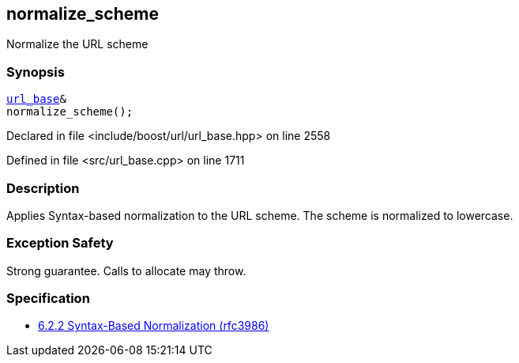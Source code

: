 :relfileprefix: ../../../
[#8B23B601AC2D11BCD730992F4A8727EC1A4106B2]
== normalize_scheme

pass:v,q[Normalize the URL scheme]


=== Synopsis

[source,cpp,subs="verbatim,macros,-callouts"]
----
xref:reference/boost/urls/url_base.adoc[url_base]&
normalize_scheme();
----

Declared in file <include/boost/url/url_base.hpp> on line 2558

Defined in file <src/url_base.cpp> on line 1711

=== Description

pass:v,q[Applies Syntax-based normalization to the] pass:v,q[URL scheme.]
pass:v,q[The scheme is normalized to lowercase.]

=== Exception Safety
pass:v,q[Strong guarantee.]
pass:v,q[Calls to allocate may throw.]

=== Specification

* link:https://datatracker.ietf.org/doc/html/rfc3986#section-6.2.2[6.2.2 Syntax-Based Normalization (rfc3986)]


